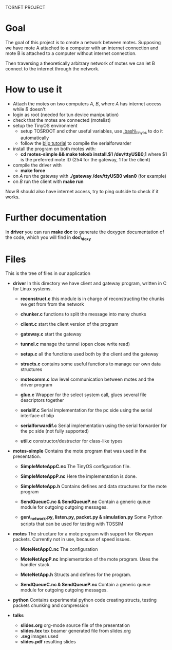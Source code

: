 #+AUTHOR: Andrea Crotti, Marius Grysla, Oscar Dustmann
#+OPTIONS: toc:nil num:nil
# TODO: change name of the project maybe?
TOSNET PROJECT

* Goal
  The goal of this project is to create a network between motes.
  Supposing we have mote A attached to a computer with an internet connection and mote B is attached to a computer without internet connection.

  Then traversing a theoretically arbitrary network of motes we can let B connect to the internet through the network.

* How to use it
  - Attach the motes on two computers /A/, /B/, where /A/ has internet access while /B/ doesn't
  - login as root (needed for tun device manipulation)
  - check that the motes are connected (motelist)
  - setup the TinyOS environment
    + setup TOSROOT and other useful variables, use [[http://www.5secondfuse.com/tinyos/.bash_tinyos][.bash\_tinyos]] to do it automatically
    + follow the [[http://docs.tinyos.net/index.php/BLIP_Tutorial][blip tutorial]] to compile the serialforwarder
  - install the program on both motes with:
    + *cd motes-simple && make telosb install.$1 /dev/ttyUSB0,1*
      where $1 is the preferred mote ID (254 for the gateway, 1 for the client)
  - compile the driver with
    + *make force*
  - on /A/ run the gateway with *./gateway /dev/ttyUSB0 wlan0* (for example)
  - on /B/ run the client with *make run*
  
  Now B should also have internet access, try to ping outside to check if it works.

* Further documentation
  In *driver* you can run *make doc* to generate the doxygen documentation of the code, which you will find in *doc\_doxy*

* Files                                 
  This is the tree of files in our application
  - *driver*
    In this directory we have client and gateway program, written in C for Linux systems.
    + *reconstruct.c*
      this module is in charge of reconstructing the chunks we get from from the network

    + *chunker.c*
      functions to split the message into many chunks

    + *client.c*
      start the client version of the program

    + *gateway.c*
      start the gateway

    + *tunnel.c*
      manage the tunnel (open close write read)

    + *setup.c*
      all the functions used both by the client and the gateway

    + *structs.c*
      contains some useful functions to manage our own data structures

    + *motecomm.c*
      low level communication between motes and the driver program

    + *glue.c*
      Wrapper for the select system call, glues several file descriptors together

    + *serialif.c*
      Serial implementation for the pc side using the serial interface of blip

    + *serialforwardif.c*
      Serial implementation using the serial forwarder for the pc side (not fully supported)

    + *util.c*
      constructor/destructor for class-like types

  - *motes-simple*
    Contains the mote program that was used in the presentation.
    + *SimpleMoteAppC.nc*
      The TinyOS configuration file.

    + *SimpleMoteAppP.nc*
      Here the implementation is done.

    + *SimpleMoteApp.h*
      Contains defines and data structures for the mote program

    + *SendQueueC.nc & SendQueueP.nc*
      Contain a generic queue module for outgoing outgoing messages.

    + *gen\_network.py, listen.py, packet.py & simulation.py*
      Some Python scripts that can be used for testing with TOSSIM

  - *motes*
    The structure for a mote program with support for 6lowpan packets.
    Currently not in use, because of speed issues.
    + *MoteNetAppC.nc*
      The configuration

    + *MoteNetAppP.nc*
      Implementation of the mote program. Uses the handler stack.

    + *MoteNetApp.h*
      Structs and defines for the program.

    + *SendQueueC.nc & SendQueueP.nc*
      Contain a generic queue module for outgoing outgoing messages.

  - *python*
    Contains experimental python code creating structs, testing packets chunking and compression

  - *talks*
    - *slides.org*
      org-mode source file of the presentation
    - *slides.tex*
      tex beamer generated file from slides.org
    - *.svg*
      images used
    - *slides.pdf*
      resulting slides
